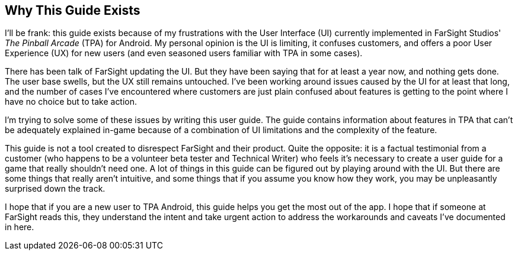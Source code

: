== Why This Guide Exists
I'll be frank: this guide exists because of my frustrations with the User Interface (UI) currently implemented in FarSight Studios' _The Pinball Arcade_ (TPA) for Android. My personal opinion is the UI is limiting, it confuses customers, and offers a poor User Experience (UX) for new users (and even seasoned users familiar with TPA in some cases).

There has been talk of FarSight updating the UI. But they have been saying that for at least a year now, and nothing gets done. The user base swells, but the UX still remains untouched. I've been working around issues caused by the UI for at least that long, and the number of cases I've encountered where customers are just plain confused about features is getting to the point where I have no choice but to take action.

I'm trying to solve some of these issues by writing this user guide. The guide contains information about features in TPA that can't be adequately explained in-game because of a combination of UI limitations and the complexity of the feature.

This guide is not a tool created to disrespect FarSight and their product. Quite the opposite: it is a factual testimonial from a customer (who happens to be a volunteer beta tester and Technical Writer) who feels it's necessary to create a user guide for a game that really shouldn't need one. A lot of things in this guide can be figured out by playing around with the UI. But there are some things that really aren't intuitive, and some things that if you assume you know how they work, you may be unpleasantly surprised down the track.

I hope that if you are a new user to TPA Android, this guide helps you get the most out of the app. I hope that if someone at FarSight reads this, they understand the intent and take urgent action to address the workarounds and caveats I've documented in here.
